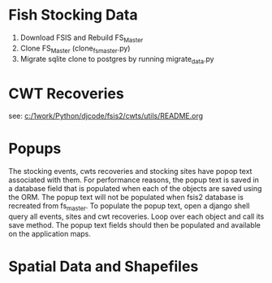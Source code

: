* Fish Stocking Data
1. Download FSIS and Rebuild FS_Master
2. Clone FS_Master (clone_fs_master.py)
3. Migrate sqlite clone to postgres by running migrate_data.py

* CWT Recoveries

see: [[c:/1work/Python/djcode/fsis2/cwts/utils/README.org]]

* Popups

The stocking events, cwts recoveries and stocking sites have popop
text associated with them.  For performance reasons, the popup text is
saved in a database field that is populated when each of the objects
are saved using the ORM.  The popup text will not be populated when
fsis2 database is recreated from fs_master.  To populate the popup
text, open a django shell query all events, sites and cwt recoveries.
Loop over each object and call its save method.  The popup text fields
should then be populated and available on the application maps.


* Spatial Data and Shapefiles
